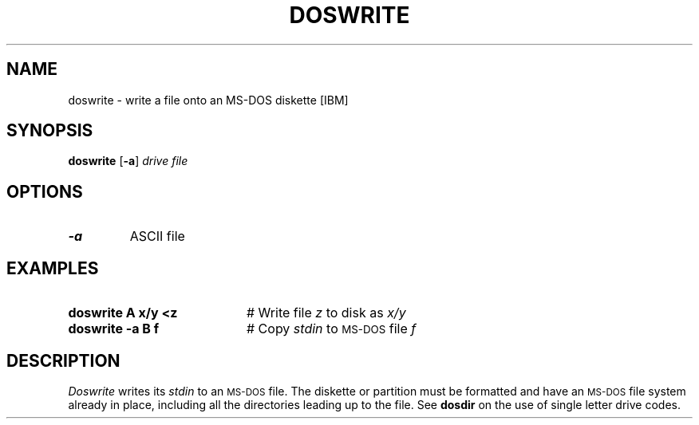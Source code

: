.TH DOSWRITE 1
.SH NAME
doswrite \- write a file onto an MS-DOS diskette [IBM]
.SH SYNOPSIS
\fBdoswrite\fR [\fB\-a\fR] \fIdrive \fIfile\fR
.br
.de FL
.TP
\\fB\\$1\\fR
\\$2
..
.de EX
.TP 20
\\fB\\$1\\fR
# \\$2
..
.SH OPTIONS
.FL "\-a" "ASCII file"
.SH EXAMPLES
.EX "doswrite A x/y <z" "Write file \fIz\fR to disk as \fIx/y\fR"
.EX "doswrite \-a B f" "Copy \fIstdin\fR to \s-2MS-DOS\s+2 file \fIf\fR"
.SH DESCRIPTION
.PP
.I Doswrite
writes its \fIstdin\fR to an \s-2MS-DOS\s+2 file.
The diskette or partition must be formatted and have an \s-2MS-DOS\s+2 file 
system already in place, including all the directories leading up to the file.
See \fBdosdir\fR on the use of single letter drive codes.
